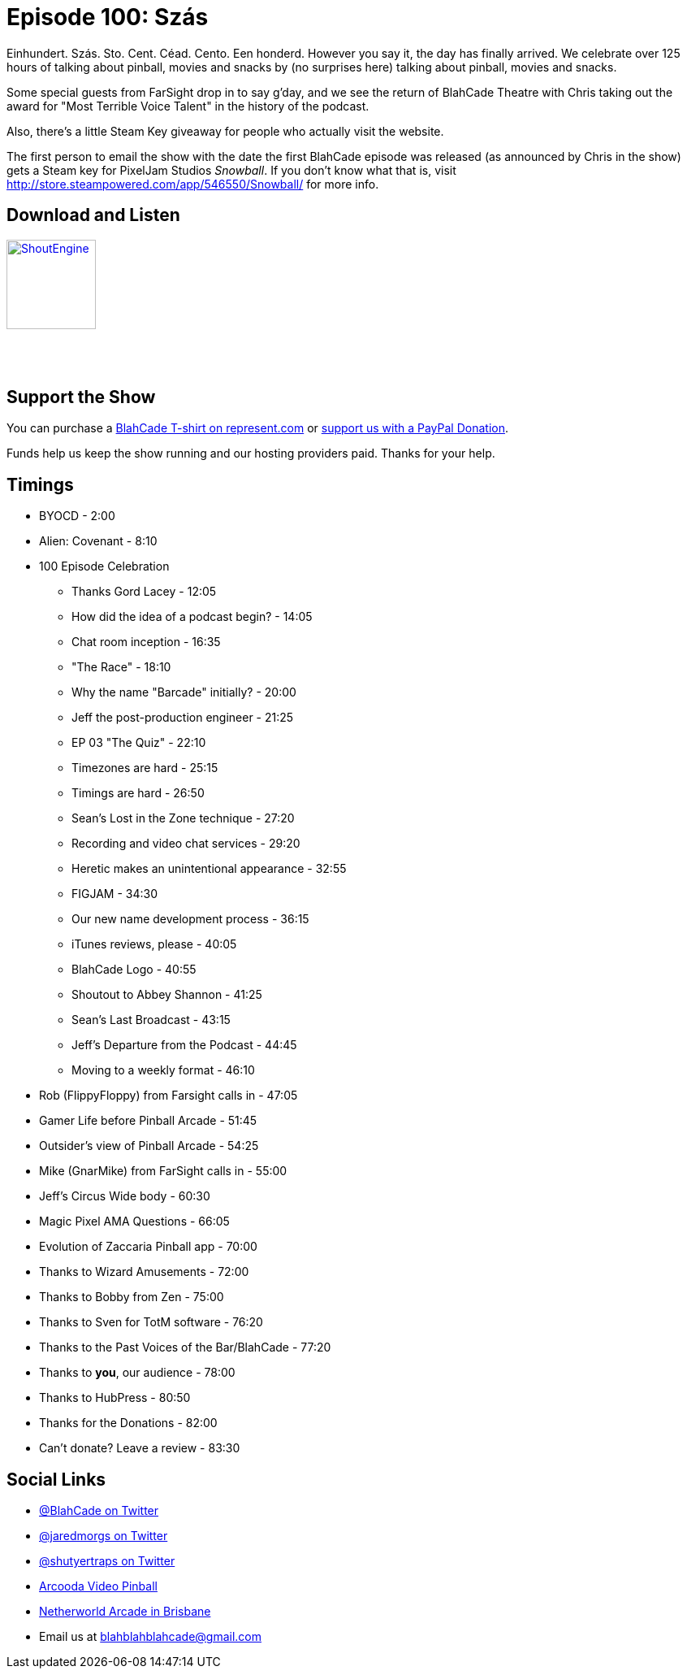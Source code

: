 = Episode 100: Szás
:hp-tags: farsight, jeff, mike, rob, celebration
:hp-image: logo.png

Einhundert. Szás. Sto. Cent. Céad. Cento. Een honderd. 
However you say it, the day has finally arrived.
We celebrate over 125 hours of talking about pinball, movies and snacks by (no surprises here) talking about pinball, movies and snacks. 

Some special guests from FarSight drop in to say g'day, and we see the return of BlahCade Theatre with Chris taking out the award for "Most Terrible Voice Talent" in the history of the podcast.

Also, there's a little Steam Key giveaway for people who actually visit the website. 

The first person to email the show with the date the first BlahCade episode was released (as announced by Chris in the show) gets a Steam key for PixelJam Studios _Snowball_. 
If you don't know what that is, visit http://store.steampowered.com/app/546550/Snowball/ for more info. 

== Download and Listen

http://shoutengine.com/BlahCadePodcast/[image:http://media.cdn.shoutengine.com/static/img/layout/shoutengine-app-icon.png[ShoutEngine,110,110]]

++++
<a href="https://itunes.apple.com/us/podcast/blahcade-podcast/id1039748922?mt=2" style="display:inline-block;overflow:hidden;background:url(//linkmaker.itunes.apple.com/assets/shared/badges/en-us/podcast-lrg.svg) no-repeat;width:110px;height:40px;background-size:contain;"></a>
++++

== Support the Show

You can purchase a https://represent.com/blahcade-shirt[BlahCade T-shirt on represent.com] or https://paypal.me/blahcade[support us with a PayPal Donation].

Funds help us keep the show running and our hosting providers paid.
Thanks for your help.

== Timings

* BYOCD - 2:00
* Alien: Covenant - 8:10
* 100 Episode Celebration
** Thanks Gord Lacey - 12:05
** How did the idea of a podcast begin? - 14:05
** Chat room inception - 16:35
** "The Race" - 18:10
** Why the name "Barcade" initially? - 20:00
** Jeff the post-production engineer - 21:25
** EP 03 "The Quiz" - 22:10
** Timezones are hard - 25:15
** Timings are hard - 26:50
** Sean's Lost in the Zone technique - 27:20
** Recording and video chat services - 29:20
** Heretic makes an unintentional appearance - 32:55
** FIGJAM - 34:30
** Our new name development process - 36:15
** iTunes reviews, please - 40:05
** BlahCade Logo - 40:55
** Shoutout to Abbey Shannon - 41:25
** Sean's Last Broadcast - 43:15
** Jeff's Departure from the Podcast - 44:45
** Moving to a weekly format - 46:10
* Rob (FlippyFloppy) from Farsight calls in - 47:05
* Gamer Life before Pinball Arcade - 51:45
* Outsider's view of Pinball Arcade - 54:25
* Mike (GnarMike) from FarSight calls in - 55:00
* Jeff's Circus Wide body - 60:30
* Magic Pixel AMA Questions - 66:05
* Evolution of Zaccaria Pinball app - 70:00
* Thanks to Wizard Amusements - 72:00
* Thanks to Bobby from Zen - 75:00
* Thanks to Sven for TotM software - 76:20
* Thanks to the Past Voices of the Bar/BlahCade - 77:20
* Thanks to *you*, our audience - 78:00
* Thanks to HubPress - 80:50
* Thanks for the Donations - 82:00
* Can't donate? Leave a review - 83:30

== Social Links

* https://twitter.com/blahcade[@BlahCade on Twitter]
* https://twitter.com/jaredmorgs[@jaredmorgs on Twitter]
* https://twitter.com/shutyertraps[@shutyertraps on Twitter]
* https://www.arcooda.com/our-machines/arcooda-video-pinball/[Arcooda Video Pinball]
* http://www.netherworldarcade.com/[Netherworld Arcade in Brisbane]
* Email us at blahblahblahcade@gmail.com

